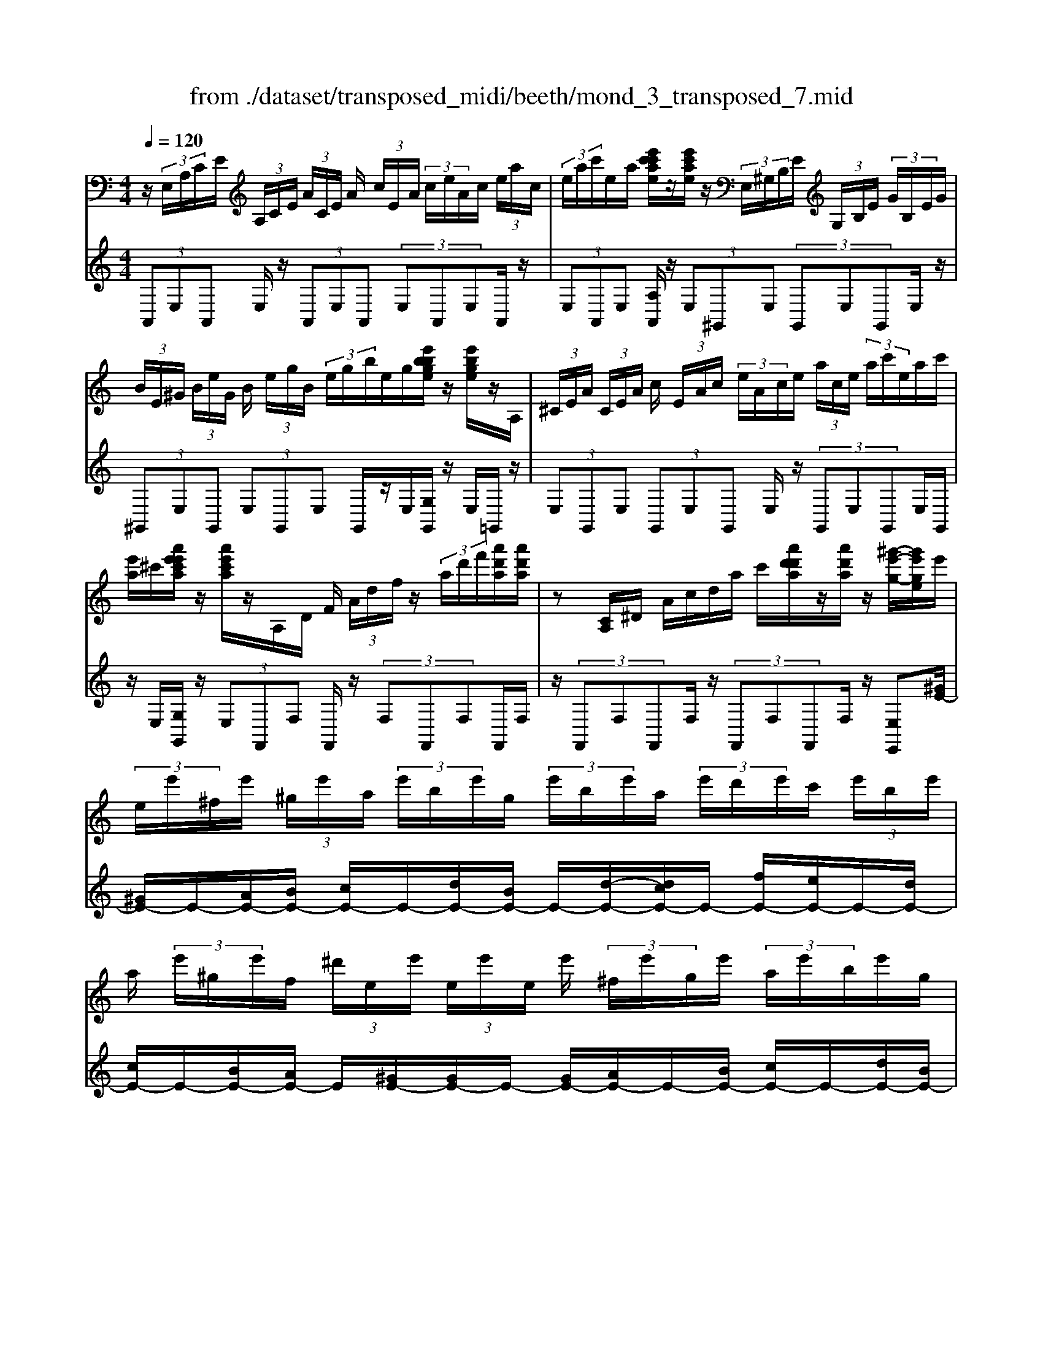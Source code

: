 X: 1
T: from ./dataset/transposed_midi/beeth/mond_3_transposed_7.mid
M: 4/4
L: 1/8
Q:1/4=120
% Last note suggests minor mode tune
K:C % 0 sharps
V:1
%%MIDI program 0
z/2 (3E,/2A,/2C/2E/2  (3A,/2C/2E/2 (3A/2C/2E/2 A/2 (3c/2E/2A/2 (3c/2e/2A/2c/2 (3e/2a/2c/2| \
 (3e/2a/2c'/2e/2a/2 [e'c'c'ae]/2z/2[e'c'ae]/2z/2  (3E,/2^G,/2B,/2E/2 (3G,/2B,/2E/2 (3G/2B,/2E/2G/2| \
 (3B/2E/2^G/2 (3B/2e/2G/2 B/2 (3e/2g/2B/2 (3e/2g/2b/2e/2g/2[e'bbge]/2 z/2[e'bge]/2z/2A,/2| \
 (3^C/2E/2A/2 (3C/2E/2A/2 c/2 (3E/2A/2c/2 (3e/2A/2c/2e/2 (3a/2c/2e/2  (3a/2c'/2e/2a/2c'/2|
[e'a]/2^c'/2[a'e'e'c'a]/2z/2 [a'e'c'a]/2z/2A,/2D/2 F/2 (3A/2d/2f/2z/2  (3a/2d'/2f'/2[a'd'a]/2[a'd'a]/2| \
z[CA,]/2^D/2 A/2c/2d/2a/2 c'/2[a'd'd'a]/2z/2[a'd'a]/2 z/2[^g'-e'-g-]/2[g'e'ge]/2e'/2| \
 (3e/2e'/2^f/2e'/2 (3^g/2e'/2a/2 (3e'/2b/2e'/2g/2  (3e'/2b/2e'/2a/2 (3e'/2d'/2e'/2c'/2 (3e'/2b/2e'/2| \
a/2 (3e'/2^g/2e'/2f/2  (3^d'/2e/2e'/2 (3e/2e'/2e/2 e'/2 (3^f/2e'/2g/2e'/2  (3a/2e'/2b/2e'/2g/2|
[e'b]/2e'/2 (3a/2e'/2d'/2 e'/2 (3c'/2e'/2b/2 (3e'/2a/2e'/2^g/2 (3e'/2f/2^d'/2 e/2 (3e'/2f/2d'/2e/2| \
 (3e'/2f/2^d'/2e/2 (3e'/2f/2d'/2e/2 (3e'/2f/2d'/2 [e'e]z E2-| \
E6- E/2z/2 (3E,/2A,/2C/2| \
E/2 (3A,/2C/2E/2 (3A/2C/2E/2A/2 (3c/2E/2A/2  (3c/2e/2A/2c/2 (3e/2a/2c/2 (3e/2a/2c'/2c'/2|
e'/2[c''a'c']/2z/2[c''c']/2 z/2 (3C/2^D/2A/2c/2  (3D/2A/2c/2 (3d/2A/2c/2 d/2 (3a/2c/2d/2a/2| \
[c'^d]/2a/2 (3c'/2d'/2a/2  (3c'/2d'/2a'/2c'/2d'/2 [c''a'c']/2z/2[c''c']/2z/2  (3B,/2^F/2A/2B/2F/2| \
[BA]/2 (3^f/2A/2B/2f/2  (3a/2B/2f/2 (3a/2b/2f/2 a/2 (3b/2f'/2a/2 (3b/2f'/2a'/2f'/2 (3b/2a/2f'/2| \
b/2a/2[g-^f]/2g/2 zb2>g2e/2e/2-|
e^d2z/2d/2- [b-d]/2b/2z/2d/2 ^f3/2e/2-| \
e3/2e<be/2 g3/2^f2f/2-| \
^f/2bf/2 g/2z/2[b'b]3/2[b'b]3/2 [b'b]/2[g'g]/2z/2[e'e]/2| \
[e'e]/2[^d'd]3/2 [d'd]3/2[d'd]/2 z/2[b'b]/2[d'd]/2z/2 [^f'f]/2[e'e]3/2|
[e'e]3/2[e'e]/2 [b'b]/2z/2[e'e]/2[g'g]/2 z/2[^f'f]3/2 [f'f]3/2[f'f]/2| \
[b'b]/2z/2[^f'f]/2[^g'g]3[a'a]3f/2-| \
^f/2-f/2[g'-g-]4[g'e'-ge-]/2[e'-e-]2[e'e]/2| \
[f'f]3^d/2-d/2- d/2[e'-e-]3[e'-e-]/2|
[e'e][f'c'af]3 c'/2 (3d'/2e'/2f'/2g'/2  (3a'/2g'/2f'/2 (3c'/2d'/2e'/2| \
f'/2 (3g'/2a'/2g'/2 (3f'/2c'/2d'/2e'/2 (3f'/2g'/2a'/2  (3g'/2f'/2c'/2d'/2 (3e'/2f'/2g'/2 (3a'/2^a'/2c''/2b'/2| \
 (3c''/2b'/2c''/2 (3a'/2g'/2f'/2 e'3z/2z/2 z/2z/2z/2z/2| \
e'z/2[fcAF]2[dc]/2 e/2 (3f/2g/2a/2 (3g/2f/2c/2d/2 (3e/2f/2g/2|
 (3a/2g/2f/2c/2 (3d/2e/2f/2 (3g/2a/2g/2f/2  (3c/2d/2e/2 (3f/2g/2a/2 g/2 (3f/2c/2d/2e/2| \
[gf]/2a/2 (3g/2f/2c/2  (3d/2e/2f/2g/2 (3a/2^a/2c'/2 (3d'/2e'/2f'/2g'/2  (3=a'/2^a'/2b'/2[c''-c'-]| \
[c''c']2 [e'e]3[g'-g-]2[g'-g-]/2[g'g^d-A-D-]/2| \
[^d-A-D-]2 [dAD]/2[eBG]/2z/2[gB]/2 [gB]/2z/2[gB]/2[gB]/2 [gB]/2z/2[^fB]/2[eB]/2|
z/2[^dB]/2[bd]/2z/2 [bd]/2[bd]/2z/2[bd]/2 [bd]/2z/2[be]/2[b^f]/2 z/2[bg]/2[gB]/2[gB]/2| \
z/2[gB]/2[gB]/2z/2 [gB]/2[^fB]/2z/2[eB]/2 [^dB]/2z/2[bd]/2[bd]/2 z/2[bd]/2[bd]/2z/2| \
[b^d]/2[be]/2z/2[b^f]/2 [bg]/2[bg]/2z/2[bg]/2 [ge]/2z[c'a]/2 z/2[c'a]/2[ae]/2z/2| \
z/2[bg]/2[bg]/2z/2 [ge]/2z[b^f]/2 [bf]/2z/2[f^d]/2[ge]/2 z/2[g'bg]/2[g'bg]/2z/2|
[g'bg]/2[g'bg]/2[g'bg]/2z/2 [^f'af]/2[e'ge]/2z/2[^d'fd]/2 [c''d'c']/2z/2[c''d'c']/2[c''d'c']/2 z/2[c''d'c']/2[c''d'c']/2z/2| \
[b'^d'b]/2[a'd'a]/2z/2[g'-e'-g-]/2 [g'g'e'bgg]/2z/2[g'bg]/2[g'bg]/2 [g'bg]/2z/2[g'bg]/2[^f'af]/2 z/2[e'ge]/2[d'fd]/2z/2| \
[c''^d'c']/2[c''d'c']/2z/2[c''d'c']/2 [c''d'c']/2[c''d'c']/2z/2[b'd'b]/2 [a'd'a]/2z/2[g'-e'-g-]/2[g'g'e'e'g]/2 z/2[g'e']/2[b'g']/2z/2| \
z/2[a'e']/2z/2[a'e']/2 [c''a']/2z[g'e']/2 [g'e']/2z/2[b'g']/2z[^f'^d']/2[f'd']/2z/2|
[b'^f']/2z[g'b]/2 [g'b][b'e'] z/2[=f'a]/2[f'a] [a'c']z/2[e'g]/2| \
z/2[e'g][g'b]z/2[^d'^f]/2z/2 [d'f][f'a] [e'g]3/2z/2| \
z3g e/2^d3/2 [bdA]3/2[b-d-A-]/2| \
[b^dA]z/2[b-d-A-][bdAG]/2e/2b4-b/2-|
[g'-b]/2g'/2z/2[e'^d'-]/2 d'z/2[b'd'a]3/2[b'd'a]3/2[b'd'a]z/2| \
[e'g]/2b'2-b'/2a/2[b'-^d']/2 b'2 z/2[e'g]/2b'-| \
b'3/2a/2 [b'-^d']/2b'2-b'/2G/2e/2 B/2 (3e/2G/2e/2B/2| \
e/2 (3G/2e/2B/2e/2  (3G/2e/2B/2e/2^G/2  (3d/2B/2d/2G/2 (3d/2B/2d/2G/2 (3d/2B/2d/2|
^G/2 (3d/2B/2d/2[cAEC]/2 [A,E,]/2C/2 (3E/2A,/2C/2  (3E/2A/2C/2E/2 (3A/2c/2E/2 (3A/2c/2e/2A/2| \
 (3c/2e/2a/2c/2 (3e/2a/2c'/2 (3e/2a/2c'/2[e'c'ae]/2 z/2[e'c'ae]/2z/2 (3E,/2^G,/2B,/2 (3E/2G,/2B,/2E/2| \
 (3^G/2B,/2E/2 (3G/2B/2E/2 G/2 (3B/2e/2G/2 (3B/2e/2g/2B/2 (3e/2g/2b/2  (3e/2g/2b/2[e'bge]/2z/2| \
[e'b^ge]/2z/2 (3A,/2^C/2E/2 A/2 (3C/2E/2A/2 (3c/2E/2A/2c/2 (3e/2A/2c/2  (3e/2a/2c/2e/2a/2|
[^c'e]/2 (3a/2c'/2e'/2a/2 c'/2[a'e'e'c'a]/2z/2[a'e'c'a]/2 z/2 (3A,/2D/2F/2z/2  (3A/2d/2f/2z/2[d'a]/2| \
f'/2[a'd'a]/2[a'd'a]/2z[CA,]/2^D/2A/2 c/2d/2a/2c'/2 [a'd'd'a]/2z/2[a'd'a]/2z/2| \
[^g'-e'-g-]/2[g'e'ge]/2e'/2 (3e/2e'/2^f/2e'/2 (3g/2e'/2a/2  (3e'/2b/2e'/2g/2 (3e'/2b/2e'/2a/2 (3e'/2d'/2e'/2| \
c'/2 (3e'/2b/2e'/2a/2  (3e'/2^g/2e'/2f/2 (3^d'/2e/2e'/2 (3e/2e'/2e/2e'/2  (3^f/2e'/2g/2e'/2a/2|
[e'b]/2 (3e'/2^g/2e'/2b/2  (3e'/2a/2e'/2d'/2 (3e'/2c'/2e'/2b/2 (3e'/2a/2e'/2 g/2 (3e'/2f/2^d'/2e/2| \
 (3e'/2f/2^d'/2 (3e/2e'/2f/2 d'/2 (3e/2e'/2f/2d'/2  (3e/2e'/2f/2d'/2[e'e]zE/2-| \
E8| \
z/2 (3E,/2A,/2C/2E/2  (3A,/2C/2E/2 (3A/2C/2E/2 A/2 (3c/2E/2A/2 (3c/2e/2A/2c/2 (3e/2a/2c/2|
 (3e/2a/2c'/2c'/2e'/2 [c''a'c']/2z/2[c''c']/2z/2  (3C/2^D/2A/2c/2 (3D/2A/2c/2 (3d/2A/2c/2d/2| \
 (3a/2c/2^d/2 (3a/2c'/2d/2 a/2 (3c'/2d'/2a/2 (3c'/2d'/2a'/2c'/2d'/2[c''a'c']/2 z/2[c''c']/2z/2B,/2| \
[A^F]/2B/2 (3F/2A/2B/2  (3f/2A/2B/2f/2 (3a/2B/2f/2 (3a/2b/2f/2a/2  (3b/2f'/2a/2 (3b/2f'/2a'/2| \
^f'/2 (3b/2a/2f'/2b/2 a/2[g-f]/2g/2zb3g/2-|
g/2e/2e3/2^d2z/2d/2-[b-d]/2 b/2z/2d/2^f/2-| \
^fe2e<be/2g3/2f-| \
^ff<bf/2g/2 z/2[b'b]3/2 [b'b]3/2[b'b]/2| \
[g'g]/2z/2[e'e]/2[e'e]/2 [^d'd]3/2[d'd]3/2[d'd]/2z/2 [b'b]/2[d'd]/2z/2[^f'f]/2|
[e'e]3/2[e'e]3/2[e'e]/2[b'b]/2 z/2[e'e]/2[g'g]/2z/2 [^f'f]3/2[f'-f-]/2| \
[^f'f][f'f]/2[b'b]/2 z/2[f'f]/2[^g'g]3 [a'-a-]2| \
[a'a]^f/2-f/2- f/2[g'-g-]4[g'e'-ge-]/2[e'-e-]| \
[e'e]3/2[f'f]3^d/2-d/2-d/2 [e'-e-]2|
[e'-e-]2 [e'e]/2[f'c'af]3c'/2  (3d'/2e'/2f'/2g'/2a'/2| \
[g'f']/2 (3c'/2d'/2e'/2f'/2  (3g'/2a'/2g'/2 (3f'/2c'/2d'/2 e'/2 (3f'/2g'/2a'/2 (3g'/2f'/2c'/2d'/2 (3e'/2f'/2g'/2| \
 (3a'/2^a'/2c''/2b'/2 (3c''/2b'/2c''/2 (3=a'/2g'/2f'/2e'3z/2z/2z/2| \
z/2z/2z/2e'z/2[fcAF]2[dc]/2e/2  (3f/2g/2a/2 (3g/2f/2c/2|
d/2 (3e/2f/2g/2 (3a/2g/2f/2c/2 (3d/2e/2f/2  (3g/2a/2g/2f/2 (3c/2d/2e/2 (3f/2g/2a/2g/2| \
 (3f/2c/2d/2 (3e/2f/2g/2 a/2 (3g/2f/2c/2 (3d/2e/2f/2g/2 (3a/2^a/2c'/2  (3d'/2e'/2f'/2g'/2=a'/2| \
[b'^a']/2[c''c']3[e'e]3[g'-g-]3/2| \
[g'-g-][g'g^d-A-D-]/2[d-A-D-]2[dAD]/2 [eBG]/2z/2[gB]/2[gB]/2 z/2[gB]/2[gB]/2[gB]/2|
z/2[^fB]/2[eB]/2z/2 [^dB]/2[bd]/2z/2[bd]/2 [bd]/2z/2[bd]/2[bd]/2 z/2[be]/2[bf]/2z/2| \
[bg]/2[gB]/2[gB]/2z/2 [gB]/2[gB]/2z/2[gB]/2 [^fB]/2z/2[eB]/2[^dB]/2 z/2[bd]/2[bd]/2z/2| \
[b^d]/2[bd]/2z/2[bd]/2 [be]/2z/2[b^f]/2[bg]/2 [bg]/2z/2[bg]/2[ge]/2 z[c'a]/2z/2| \
[c'a]/2[ae]/2z [bg]/2[bg]/2z/2[ge]/2 z[b^f]/2[bf]/2 z/2[f^d]/2[ge]/2z/2|
[g'bg]/2[g'bg]/2z/2[g'bg]/2 [g'bg]/2[g'bg]/2z/2[^f'af]/2 [e'ge]/2z/2[^d'fd]/2[c''d'c']/2 z/2[c''d'c']/2[c''d'c']/2z/2| \
[c''^d'c']/2[c''d'c']/2z/2[b'd'b]/2 [a'd'a]/2z/2[g'-e'-g-]/2[g'e'bgg]/2 z/2[g'bg]/2[g'bg]/2[g'bg]/2 z/2[g'bg]/2[^f'af]/2z/2| \
[e'ge]/2[^d'^fd]/2z/2[c''d'c']/2 [c''d'c']/2z/2[c''d'c']/2[c''d'c']/2 [c''d'c']/2z/2[b'd'b]/2[a'd'a]/2 z/2[g'-e'-g-]/2[g'g'e'e'g]/2z/2| \
[g'e']/2[b'g']/2z [a'e']/2z/2[a'e']/2[c''a']/2 z[g'e']/2[g'e']/2 z/2[b'g']/2z|
[^f'^d']/2[f'd']/2z/2[b'f']/2 z[g'b]/2[g'b][b'e']z/2 [=f'a]/2[f'a][a'-c'-]/2| \
[a'c']/2z/2[e'g]/2z/2 [e'g][g'b] z/2[^d'^f]/2z/2[d'f][f'a][e'-g-]/2| \
[e'g]z3 z/2ge/2 ^d3/2[b-d-A-]/2| \
[b^dA][bdA]3/2z/2[b-d-A-] [bdAG]/2e/2b3-|
b3/2-[g'-b]/2 g'/2z/2[e'^d'-]/2d'z/2[b'd'a]3/2[b'd'a]z/2| \
[b'^d'a]z/2[e'g]/2 b'2- b'/2a/2[b'-d']/2b'2z/2| \
[e'g]/2b'2-b'/2a/2[b'-^d']/2 b'2- b'/2G/2e/2B/2| \
 (3e/2G/2e/2B/2e/2  (3G/2e/2B/2e/2 (3G/2e/2B/2e/2^G/2 (3d/2B/2d/2G/2 (3d/2B/2d/2|
^G/2 (3d/2B/2d/2G/2  (3d/2B/2d/2[^cA]/2[CA,]/2 E/2 (3A/2C/2E/2 (3A/2c/2E/2A/2 (3c/2e/2A/2| \
 (3^c/2e/2a/2c/2 (3e/2a/2c'/2 (3e/2a/2c'/2e'/2  (3a/2c'/2e'/2[a'e'c'a]/2[a'e'c'a]/2 z[CA,]/2E/2| \
 (3A/2^C/2E/2 (3A/2c/2E/2 A/2 (3c/2e/2A/2 (3c/2e/2a/2c/2 (3e/2a/2c'/2  (3e/2a/2c'/2e'/2a/2| \
[e'^c']/2[a'e'c'a]/2z/2[a'e'c'a]/2 z/2 (3A,/2D/2F/2z/2 [dA]/2f/2z/2[d'a]/2 f'/2[a'f'd'a]/2[a'f'd'a]/2z/2|
A,/2E/2G/2A/2 e/2g/2a/2e'/2 [a'g'g'e'a]/2z/2[a'g'e'a]/2z/2 [a'f'd'a]z| \
a2- a/2-[af-]/2f/2z/2 d/2d3/2 ^c2| \
z/2^c/2-[a-c]/2a/2 z/2[e-c]/2e d2 z/2d/2-[a-d]/2a/2-| \
a/2d/2f3/2e2e<ae/2 (3f/2a/2f/2|
a/2d/2 (3a/2f/2a/2 d/2 (3a/2f/2a/2d/2  (3a/2f/2a/2e/2a/2  (3g/2a/2e/2a/2g/2| \
[ae]/2 (3a/2g/2a/2e/2 a/2 (3g/2a/2d/2a/2 f/2 (3a/2d/2a/2 (3f/2a/2d/2a/2f/2a/2| \
[ad]/2f/2a/2 (3d/2^a/2f/2 (3a/2d/2a/2f/2  (3a/2f/2a/2^g/2 (3a/2f/2a/2 (3g/2a/2^d/2a/2| \
g/2^a/2 (3^d/2a/2g/2 a/2 (3d/2a/2g/2a/2  (3d/2a/2g/2a/2f/2  (3a/2^g/2a/2f/2a/2|
[^a^g]/2f/2 (3a/2g/2a/2 f/2 (3a/2g/2a/2^d/2 a/2 (3=g/2a/2d/2 (3a/2g/2a/2d/2 (3a/2g/2a/2| \
^d/2^a/2g/2 (3a/2e/2a/2g/2 (3a/2e/2=a/2 g/2 (3a/2e/2a/2 (3g/2a/2e/2a/2 (3g/2a/2=d/2| \
a/2 (3f/2a/2d/2a/2  (3f/2a/2d/2 (3d'/2f/2d'/2 d/2 (3d'/2f/2d'/2d/2 d'/2[d'be]/2d/2d'/2| \
[d'be]/2d/2[d'be]/2d'/2 d/2[d'be]/2 (3d'/2c/2c'/2 a/2 (3c'/2c/2c'/2a/2  (3c'/2c/2c'/2a/2c'/2|
[c'c]/2 (3a/2c'/2B/2b/2  (3a/2b/2B/2b/2 (3a/2b/2B/2b/2 (3a/2b/2B/2 b/2a/2[b-b^g-B-]/2[bgB]/2| \
ze3 f/2-[fe-]/2e/2[dA-F-]3/2[e-A-F-]/2[ed-A-F-]/2| \
[dAF]/2[cG-E-]3/2 [dG-E-][c-GE]/2[cB-F-D-]/2 [BF-D-][cF-D-] [B-FD]/2B/2[A-E-C-]| \
[AE-C-]/2[B-E-C-]/2[BA-E-C-]/2[AEC]/2 [^GDB,]3[A-C-A,-]2[ACA,]/2z/2|
Bz e'2 e'/2z/2 (3f'e'd'[d'af]/2[e'bg]/2| \
z/2[d'af]/2[c'ge]/2z/2 [c'ge]/2[d'af]/2z/2[c'ge]/2 [bfd]/2z/2[bfd]/2[c'ge]/2 z/2[bfd]/2[aec]/2z/2| \
[aec]/2[bfd]/2z/2[aec]/2 [^gdB]3[a-c-A-]2[acA]/2z/2| \
[b-d-]4 [bd]/2[acA]3/2 [^gdB]z/2[g-d-B-]/2|
[^gdB]/2z/2[acA] z/2[acA]z/2 [d-G]/2[b-d-]3[b-d-]/2| \
[b-d][bc-A-]/2[cA]/2 a[d-B-]/2[^g-dB]/2 g/2[dB]g/2- [gc-A-]/2[cA]/2a/2-[ac-A-]/2| \
[cA]/2a[d-^G-]/2 [b-dG]/2b/2[dG] b/2-[bc-A-]/2[cA]/2a[cA]a/2-| \
a/2[f-B-A-F-]6[fBAF]3/2|
[e-B-^G-E-]6 [eBGE]3/2z/2| \
 (3E,/2A,/2C/2E/2 (3A,/2C/2E/2 (3A/2C/2E/2A/2  (3c/2E/2A/2 (3c/2e/2A/2 c/2 (3e/2a/2c/2e/2| \
[c'a]/2e/2a/2[e'c'c'ae]/2 z/2[e'c'ae]/2z/2 (3E,/2^G,/2B,/2E/2 (3G,/2B,/2E/2 G/2 (3B,/2E/2G/2B/2| \
[^GE]/2B/2 (3e/2G/2B/2  (3e/2g/2B/2e/2 (3g/2b/2e/2g/2[e'bbge]/2z/2 [e'bge]/2z/2A,/2^C/2|
[AE]/2^C/2 (3E/2A/2c/2  (3E/2A/2c/2e/2 (3A/2c/2e/2 (3a/2c/2e/2a/2  (3c'/2e/2a/2 (3c'/2e'/2a/2| \
^c'/2e'/2[a'e'c'a]/2[a'e'c'a]/2 z/2A,/2D/2F/2 A/2d/2f/2 (3a/2d'/2f'/2[a'd'a]/2z/2[a'd'a]/2| \
z/2 (3A,/2C/2^D/2z/2 [cA]/2d/2z/2[c'a]/2 d'/2[a'd'a]/2[a'd'a]/2z/2 [^g'e'g][e'e]/2e/2| \
 (3e'/2^f/2e'/2^g/2 (3e'/2a/2e'/2 (3b/2e'/2g/2e'/2  (3b/2e'/2a/2e'/2 (3d'/2e'/2c'/2e'/2 (3b/2e'/2a/2|
e'/2 (3^g/2e'/2f/2^d'/2  (3e/2e'/2e/2 (3e'/2e/2e'/2 ^f/2 (3e'/2g/2e'/2a/2  (3e'/2b/2e'/2 (3g/2e'/2b/2| \
e'/2a/2 (3e'/2d'/2e'/2  (3c'/2e'/2b/2e'/2 (3a/2e'/2^g/2e'/2 (3f/2^d'/2e/2 e'/2 (3f/2d'/2e/2e'/2| \
[^d'f]/2e/2 (3e'/2f/2d'/2 e/2 (3e'/2f/2d'/2[e'e]zE2-E/2-| \
E3-E/2z3/2e3|
c3/2A/2 A3/2^G2G<eG/2| \
B3/2A2A<eA/2 c3/2B/2-| \
B3/2z/2 B/2-[e-B]/2e B/2<c/2[e'e]3/2[e'e]3/2| \
[e'e]/2[c'c]/2z/2[aA]/2 [aA]/2z/2[^gG]3/2[gG]3/2 [gG]/2[e'e]/2z/2[gG]/2|
[bB]/2z/2[aA]3/2[aA]3/2 [aA]/2[e'e]/2[aA]/2z/2 [c'c]/2[bB]3/2| \
[bB]3/2[bB]/2 z/2[e'e]/2[bB]/2z/2 [^c'-c-]2 [c'-c-]/2[d'-c'd-c]/2[d'-d-]| \
[d'd]3/2B/2- B/2-B/2[c'-c-]4[c'c]/2[a-A-]/2| \
[a-A-]2 [aA]/2[^a-A-]2[a-A-]/2[aA^G-]/2G/2- G/2[=a-A-]3/2|
[aA]3[^afdA]3 f/2g/2 (3=a/2^a/2c'/2| \
 (3d'/2c'/2^a/2f/2 (3g/2=a/2^a/2 (3c'/2d'/2c'/2a/2  (3f/2g/2=a/2 (3^a/2c'/2d'/2 c'/2 (3a/2f/2g/2=a/2| \
[c'^a]/2d'/2 (3^d'/2f'/2e'/2  (3g'/2f'/2d'/2=d'/2c'/2 [a=a-]/2a2-a/2z/2z/2| \
z/2z/2z/2z/2 az/2[^AFDA,]2 (3F/2G/2=A/2 (3^A/2c/2d/2c/2|
 (3^A/2F/2G/2 (3=A/2^A/2c/2 d/2 (3c/2A/2F/2 (3G/2=A/2^A/2c/2 (3d/2c/2A/2  (3F/2G/2=A/2^A/2c/2| \
[^d=d]/2 (3f/2g/2a/2^a/2  (3c'/2d'/2^d'/2e'/2[f'f]3[=a-A-]3/2| \
[a-A-][c'-ac-A]/2[c'-c-]2[c'c]/2 [^GDG,]3z/2[cE]/2| \
z/2[cE]/2[cE]/2z/2 [cE]/2[cE]/2z/2[BE]/2 [AE]/2[^GE]/2z/2[eG]/2 [eG]/2z/2[eG]/2[eG]/2|
z/2[e^G]/2[eA]/2z/2 [eB]/2[ec]/2[cE]/2z/2 [cE]/2[cE]/2z/2[cE]/2 [cE]/2z/2[BE]/2[AE]/2| \
z/2[^GE]/2[eG]/2[eG]/2 z/2[eG]/2[eG]/2z/2 [eG]/2[eA]/2z/2[eB]/2 [ec]/2z/2[ec]/2[ec]/2| \
[cA]/2z[fd]/2 z/2[fd]/2[dA]/2z[ec]/2[ec]/2z/2 [cA]/2z[eB]/2| \
[eB]/2z/2[B^G]/2[cA]/2 z/2[c'ec]/2[c'ec]/2z/2 [c'ec]/2[c'ec]/2[c'ec]/2z/2 [bdB]/2[acA]/2z/2[gBG]/2|
[^g'bg]/2z/2[g'bg]/2[g'bg]/2 z/2[g'bg]/2[g'bg]/2[a'c'a]/2 z/2[b'd'b]/2[c''e'c'] [c'ec]/2[c'ec]/2z/2[c'ec]/2| \
[c'ec]/2z/2[c'ec]/2[bdB]/2 z/2[acA]/2[^gBG]/2[g'bg]/2 z/2[g'bg]/2[g'bg]/2z/2 [g'bg]/2[g'bg]/2z/2[a'c'a]/2| \
[b'd'b]/2z/2[c''e'c']/2[a'e']/2 [a'e']/2z/2[e'c']/2z[a'f']/2[a'f']/2z/2 [f'd']/2z[e'c']/2| \
[e'c']/2z/2[c'a]/2z[e'b]/2[e'b]/2[b^g]/2 z[e'c']/2z/2 [e'c']/2[c'e]/2z|
[d'f]/2z/2[d'-f-]/2[d'^a-fd-]/2 [ad]/2z/2[c'e]/2z/2 [c'e][=ac] z/2[bd]/2z/2[b-d-]/2| \
[bd]/2[^gB][ac]3/2z3 cz/2[AG-]/2| \
^Gz/2[eGD]3/2[eGD]3/2[eGD]3/2 C/2[e-A]/2e-| \
e3-e/2c'a/2^g3/2[e'gd]z/2|
[e'^gd]3/2z/2 [e'gd]c/2[e'-a]/2 e'2 z/2z/2e'-| \
e'3/2c/2 [e'-a]/2e'2z/2e'3| \
z/2 (3C/2A/2E/2A/2 C/2 (3A/2E/2A/2C/2 A/2 (3E/2A/2C/2A/2 E/2A/2[A^CA,]/2E/2| \
A/2[A^CA,]/2E/2A/2 [ACA,]/2E/2A/2[ACA,]/2 E/2A/2[AFDA,A,]/2 (3D/2F/2A/2D/2 (3F/2A/2d/2|
 (3F/2A/2d/2f/2 (3A/2d/2f/2 (3a/2d/2f/2a/2  (3d'/2f/2a/2 (3d'/2f'/2a/2 d'/2f'/2[a'f'd'a]/2[a'f'd'a]/2| \
z/2A,/2 (3C/2E/2A/2 C/2 (3E/2A/2c/2E/2  (3A/2c/2e/2 (3A/2c/2e/2 a/2 (3c/2e/2a/2c'/2| \
 (3e/2a/2c'/2 (3e'/2a/2c'/2 e'/2[a'e'c'a]/2z/2[a'e'c'a]/2 z3/2[C-A,-]/2 [^F-^D-C-A,-]/2[A-F-D-C-A,-]3/2| \
[A-^F^D-CA,-][A-ADA,]/2[d-c-A-]/2 [af-d-c-A-]2 [fdcA][c'-a-]/2[f'-d'-c'-a-]/2 [a'-f'-d'-c'-a-]2|
[a'-^f'-^d'-c'-a-]4 [a'-f'd'c'a]3/2a'/2 z/2=F,/2-[B,-^G,-F,-]/2[F-=D-B,-G,-F,-]/2| \
[F-D-B,-^G,-F,-]2 [FDB,G,F,]/2[G-F-]/2[d-B-G-F-]/2[fd-B-G-F-]2[dB-GF-]/2 [f-BF]/2[g-f-]/2[b-g-f-]/2[f'-b-g-f-]/2| \
[f'-b-^g-f-]6 [f'bgf]z/2e/2| \
 (3c/2e/2A/2e/2 (3c/2e/2A/2e/2 (3c/2e/2A/2 e/2c/2 (3e/2B/2e/2 d/2 (3e/2B/2e/2d/2|
 (3e/2B/2e/2 (3d/2e/2B/2 e/2d/2 (3e/2A/2e/2 c/2e/2 (3A/2e/2c/2  (3e/2A/2e/2c/2e/2| \
A/2 (3e/2c/2e/2^G/2 e/2 (3d/2e/2G/2e/2  (3d/2e/2G/2e/2 (3d/2e/2G/2e/2d/2e/2| \
[ecA]z/2[e'e]3[c'c][aA]/2 [aA]3/2[^g-G-]/2| \
[^gG]3/2[gG][e'e][gG]/2 [bB]3/2[aA]2[a-A-]/2|
[aA]/2[e'e][aA]/2 [c'c]3/2[bB]2z/2 [b-B-]/2[e'-be-B]/2[e'e]/2z/2| \
[bB]/2[d'd]/2[c'c]/2[a'a]/2 z/2[c'c]/2[d'd]/2z/2 [^c'c]/2[a'a]/2z/2[c'c]/2 [e'e]/2z/2[d'd]/2[a'a]/2| \
z/2[d'd]/2[f'f] [e'-e-]/2[a'e'ae]/2z/2[e'e]/2 z/2f'/2d'/2a/2 f/2d/2A/2f/2| \
d/2A/2F/2D/2  (3A,/2F/2D/2 (3A,/2F,/2A,/2 C/2 (3E/2A/2d/2 (3f/2a/2d'/2f'/2 (3d'/2a/2f/2|
f'/2d'/2^a/2f/2 d/2A/2f/2d/2 A/2F/2D/2 (3A,/2F/2D/2A,/2 (3F,/2A,/2D/2| \
F/2 (3^A/2d/2f/2 (3a/2d'/2f'/2d'/2 (3a/2f/2=a'/2 ^f'/2^d'/2c'/2a/2 f/2c'/2a/2f/2| \
 (3^d/2c/2A/2^F/2 (3c/2A/2F/2 (3D/2C/2A,/2C/2 D/2z/2z/2z/2 z/2z/2z/2c''/2| \
a'/2e'/2c'/2a/2 e/2c'/2a/2 (3e/2c/2a/2 (3e/2c/2A/2e/2  (3c/2A/2E/2 (3c/2A/2E/2|
C/2 (3A/2E/2C/2 (3A,/2E/2C/2A,/2 (3E,/2F,/2^F,/2  (3G,/2^G,/2A,/2^A,/2 (3B,/2C/2^C/2 (3D/2^D/2E/2=F/2| \
 (3^F/2G/2^G/2A/2 (3^A/2B/2c/2[d^c]/2 (3^d/2e/2=f/2 [=g^f]/2[=a^g]/2z/2z/2 z/2 (3=f'/2=g'/2f'/2g'/2| \
[g'f']/2[g'f']/2 (3f'/2g'/2f'/2 [g'f']/2 (3g'/2f'/2g'/2[g'f']/2  (3f'/2g'/2f'/2[g'f']/2g'/2 e'-[e'd'-]/2d'/2-| \
d'/2c'3/2 bd' a^g bf|
e/2-[ed-]/2d/2 (3fcB (3dA^G (3BFED/2| \
F/2C/2B,/2D/2 A,/2^G,/2B,3/2z/2F,2z| \
E,3z4z| \
z8|
z8| \
z4 cA/2^G3/2[e-G-D-]| \
[e^GD]/2[eGD]3/2 z/2[eGD]C/2 [e-A]/2e3-e/2-| \
e/2z/2c' a/2^g3/2 [e'gd]3/2[e'gd]3/2[e'gd]|
z/2[ac]/2e'3 [^gd]/2e'2-e'/2-[e'c]/2[e'-a]/2| \
e'2 z/2[^gd]/2e'2-e'/2c/2 e'/2 (3c/2e/2a/2c'/2| \
 (3e/2a/2c'/2e'/2 (3a/2c'/2e'/2a'/2 (3c'/2e'/2a'/2  (3c''/2a'/2e'/2c'/2 (3a'/2e'/2c'/2 (3a/2e'/2c'/2a/2| \
 (3e/2c'/2a/2 (3e/2c/2a/2 e/2 (3c/2A/2e/2c/2  (3A/2E/2c/2A/2 (3E/2C/2A/2E/2C/2E/2|
A,3/2z3/2[a'e'c'a] z2 z/2[a-e-c-A-]
V:2
%%clef treble
%%MIDI program 0
 (3A,,E,A,, E,/2z/2 (3A,,E,A,, (3E,A,,E,A,,/2z/2| \
 (3E,A,,E, [A,A,,]/2z/2 (3E,^G,,E, (3G,,E,G,,E,/2z/2| \
 (3^G,,E,G,,  (3E,G,,E, G,,/2z/2E,/2[G,G,,]/2 z/2E,/2=G,,/2z/2| \
 (3E,G,,E,  (3G,,E,G,, E,/2z/2 (3G,,E,G,,E,/2G,,/2|
z/2E,/2[G,G,,]/2z/2  (3E,F,,F, F,,/2z/2 (3F,F,,F,F,,/2F,/2| \
z/2 (3F,,F,F,,F,/2z/2 (3F,,F,F,,F,/2 z/2[E,E,,][^GE-]/2| \
[^GE-]/2E/2-[AE-]/2[BE-]/2 [cE-]/2E/2-[dE-]/2[BE-]/2 E/2-[d-E-]/2[dcE-]/2E/2- [fE-]/2[eE-]/2E/2-[dE-]/2| \
[cE-]/2E/2-[BE-]/2[AE-]/2 E/2[^GE-]/2[GE-]/2E/2- [GE-]/2[AE-]/2E/2-[BE-]/2 [cE-]/2E/2-[dE-]/2[BE-]/2|
[dE-][c-E-]/2[fcE-]/2 E/2-[eE-]/2[dE-]/2E/2- [cE-]/2[BE-]/2E/2-[AE-]/2 [^GEE]/2z/2[AE]/2[GE]/2| \
z/2[AE]/2[^GE]/2z/2 [AE]/2[GE]/2z/2[AE]/2 [GE]z [E,-E,,-]2| \
[E,-E,,-]6 [E,E,,]/2A,,/2z/2E,/2| \
A,,/2z/2 (3E,A,,E, (3A,,E,A,,E,/2z/2  (3A,,E,A,,|
E,/2z/2[A,A,,]/2 (3E,^F,,A,F,/2 z/2 (3A,F,A,F,/2z/2A,/2| \
 (3^F,A,F, A,/2z/2F,/2A,/2 z/2[F,F,,]/2 (3A,^D,,B,D,/2z/2| \
 (3B,^D,B, D,/2z/2 (3B,D,B, (3D,B,D,B,/2z/2| \
^D,/2B,/2z/2E,/2  (3B,/2G,/2B,/2E,/2 (3B,/2G,/2B,/2E,/2 (3B,/2G,/2B,/2 E,/2B,/2G,/2B,/2|
 (3^F,/2B,/2A,/2B,/2 (3F,/2B,/2A,/2B,/2 (3F,/2B,/2A,/2 B,/2F,/2 (3B,/2A,/2B,/2 G,/2B,/2 (3G,/2B,/2G,/2| \
 (3B,/2G,/2B,/2G,/2 (3B,/2G,/2B,/2G,/2B,/2 (3G,/2B,/2^D,/2B,/2D,/2 (3B,/2D,/2B,/2 (3D,/2B,/2D,/2B,/2| \
^D,/2 (3B,/2D,/2B,/2D,/2 B,/2 (3E,/2B,/2G,/2B,/2  (3E,/2B,/2G,/2B,/2 (3E,/2B,/2G,/2 (3B,/2E,/2B,/2G,/2| \
 (3B,/2^F,/2B,/2A,/2 (3B,/2F,/2B,/2A,/2 (3B,/2F,/2B,/2  (3A,/2B,/2F,/2B,/2 (3A,/2B,/2G,/2B,/2 (3G,/2B,/2G,/2|
B,/2 (3G,/2B,/2G,/2 (3B,/2G,/2B,/2G,/2 (3B,/2G,/2B,/2 ^D,/2 (3B,/2D,/2B,/2D,/2  (3B,/2D,/2B,/2 (3D,/2B,/2D,/2| \
B,/2 (3^D,/2B,/2D,/2B,/2  (3=D,/2B,/2E,/2 (3B,/2D,/2B,/2 E,/2 (3B,/2C,/2A,/2 (3E,/2A,/2C,/2A,/2 (3E,/2A,/2C,/2| \
A,/2 (3D,/2A,/2B,,/2 (3G,/2D,/2G,/2B,,/2 (3G,/2D,/2G,/2  (3B,,/2G,/2D,/2G,/2 (3^A,,/2G,/2C,/2G,/2 (3A,,/2G,/2C,/2| \
 (3G,/2A,,/2F,/2C,/2 (3F,/2A,,/2F,/2C,/2 (3F,/2A,,/2^F,/2 B,,/2 (3F,/2G,,/2E,/2 (3B,,/2E,/2G,,/2E,/2 (3B,,/2E,/2G,,/2|
 (3E,/2B,,/2E,/2[A,-F,-C,-A,,-]4[A,F,C,A,,]/2z3/2[f-c-A-]| \
[fcA]/2z[fcA]3/2z3/2[fcA]3/2 [fcA]3/2[f-c-A-]/2| \
[fcA][fcA]3/2[gB]/2e/2 (3g/2B/2g/2 (3e/2g/2B/2a/2  (3^d/2a/2B/2a/2d/2| \
[ag-e-c-]/2[gec]/2z [A,F,C,A,,]3z2z/2[F-C-A,-]/2|
[FCA,]z3/2[FCA,]3/2 z/2[FCA,]/2z [FCA,]/2z[FCA,]/2| \
z[FCA,]/2[FCA,]3/2z4z/2A,/2| \
[FC]/2 (3F/2A,/2F/2C/2  (3F/2^A,/2G/2 (3^C/2G/2A,/2 G/2 (3C/2G/2B,/2 (3G/2E/2G/2B,/2 (3G/2E/2G/2| \
B,,/2 (3B,/2^A,/2B,/2 (3A,/2B,/2A,/2B,/2E,/2z (3EEEE/2z/2^F/2|
G/2z/2[AB,]/2[BA]/2 z/2[BA]/2[BA]/2z/2 [BA]/2[BA]/2[BG]/2z/2 [B^F]/2[EE,]/2z/2E/2| \
E/2z/2 (3EEE^F/2z/2 G/2[AB,]/2z/2[BA]/2 [BA]/2z/2[BA]/2[BA]/2| \
[BA]/2z/2[BG]/2[B^F]/2 z/2E,/2[GE]/2z/2 [GE]/2[BG]/2z/2A,/2 [AE]/2[AE]/2z/2[cA]/2| \
B,/2z/2[GE]/2[GE]/2 z/2[BG]/2B,/2z/2 [^F^D]/2[FD]/2z/2[BF]/2 [E,E,,]/2[B,E,]/2z/2[B,E,]/2|
[B,E,]/2z/2[B,E,]/2[B,E,]/2 z/2[B,^F,]/2[B,G,]/2z/2 [B,A,B,,]/2[AB,]/2z/2[AB,]/2 [AB,]/2z/2[AB,]/2[AB,]/2| \
[GB,]/2z/2[^FB,]/2[E,E,,][B,E,]/2[B,E,]/2z/2 [B,E,]/2[B,E,]/2z/2[B,E,]/2 [B,F,]/2z/2[B,G,]/2[B,A,B,,]/2| \
z/2[AB,]/2[AB,]/2[AB,]/2 z/2[AB,]/2[AB,]/2z/2 [GB,]/2[^FB,]/2z/2[E-E,-]/2 [BGEE,]/2z/2[BG]/2[GE]/2| \
z/2A,/2[cA]/2z/2 [cA]/2[AE]/2B,/2z/2 [BG]/2[BG]/2z/2[GE]/2 A,/2z/2[B^F]/2[BF]/2|
z/2[^F^D]/2G,/2z/2 [eB]/2[eB][B-G-]/2 [BGA,-]/2A,/2[=fc]/2[fc][cA]B,/2-| \
[eBB,]/2z/2[eB] [BG]B,/2-[^dAB,]/2 z/2[dA][A^F]E,/2 (3E/2B,/2E/2| \
E,/2E/2 (3B,/2E/2E,/2 E/2B,/2 (3E/2E,/2E/2 B,/2E/2 (3E,/2^F/2B,/2 F/2E,/2F/2B,/2| \
 (3^F/2E,/2F/2B,/2F/2 E,/2F/2B,/2F/2>E,/2[EB,]/2E/2E,/2  (3E/2B,/2E/2E,/2E/2|
 (3B,/2E/2E,/2E/2B,/2  (3E/2E,/2^F/2B,/2F/2 E,/2 (3F/2B,/2F/2E,/2 F/2B,/2 (3F/2E,/2F/2| \
B,/2^F/2E,/2 (3E/2B,/2E/2E,/2E/2B,/2  (3E/2E,/2F/2B,/2 (3F/2E,/2F/2B,/2F/2E,/2| \
 (3E/2B,/2E/2E,/2E/2  (3B,/2E/2E,/2^F/2 (3B,/2F/2E,/2F/2B,/2 (3F/2E,/2E/2B,/2E/2E,/2| \
[EB,]/2E/2E,/2 (3E/2B,/2E/2E,/2 (3E/2B,/2E/2 E,/2D/2 (3B,/2D/2E,/2 D/2 (3B,/2D/2E,/2D/2|
 (3B,/2D/2E,/2D/2B,/2 [DA,,]/2z/2 (3E,A,,E, (3A,,E,A,,E,/2z/2| \
 (3A,,E,A,,  (3E,A,,E, [A,A,,]/2z/2 (3E,^G,,E,G,,/2z/2| \
 (3E,^G,,E,  (3G,,E,G,, E,/2z/2 (3G,,E,G,,E,/2z/2| \
[^G,G,,]/2 (3E,=G,,E,G,,/2z/2 (3E,G,,E, (3G,,E,G,,E,/2|
z/2 (3G,,E,G,,E,/2z/2[G,G,,]/2 E,/2z/2 (3F,,F,F,,F,/2F,,/2| \
z/2 (3F,F,,F,F,,/2z/2 (3F,F,,F,F,,/2 F,/2z/2F,,/2z/2| \
F,/2[E,E,,][^GE-]/2 [GE-]/2E/2-[AE-]/2[BE-]/2 E/2-[cE-]/2[dE-]/2E/2- [BE-]/2[dE-]/2E/2-[cE-]/2| \
[fE-][eE-]/2[dE-]/2 E/2-[cE-]/2[BE-]/2E/2- [AE]/2[^GE-]/2[GE-]/2E/2- [GE-]/2[AE-]/2E/2-[BE-]/2|
[cE-]/2E/2-[dE-]/2[BE-]/2 E/2-[d-E-]/2[dc-E-]/2[cE-]/2 [fE-]/2[eE-]/2E/2-[dE-]/2 [cE-]/2E/2-[BE-]/2[AE-]/2| \
E/2[^GE]/2[AE]/2z/2 [GE]/2[AE]/2[GE]/2z/2 [AE]/2[GE]/2z/2[AE]/2 z/2[GE]z/2| \
[E,-E,,-]8| \
[E,E,,]/2z/2 (3A,,E,A,, (3E,A,,E,A,,/2z/2  (3E,A,,E,|
 (3A,,E,A,, E,/2z/2[A,A,,]/2E,/2 z/2 (3^F,,A,F,A,/2z/2F,/2| \
 (3A,^F,A, F,/2z/2 (3A,F,A,F,/2z/2 A,/2[F,F,,]/2A,/2z/2| \
 (3^D,,B,D, B,/2z/2 (3D,B,D, (3B,D,B,D,/2z/2| \
 (3B,^D,B, D,/2z/2B,/2>E,/2 B,/2 (3G,/2B,/2E,/2B,/2  (3G,/2B,/2E,/2B,/2G,/2|
[B,E,]/2B,/2G,/2B,/2>^F,/2 (3B,/2A,/2B,/2F,/2  (3B,/2A,/2B,/2 (3F,/2B,/2A,/2 B,/2F,/2B,/2A,/2| \
[B,G,]/2B,/2 (3G,/2B,/2G,/2 B,/2 (3G,/2B,/2G,/2B,/2  (3G,/2B,/2G,/2B,/2G,/2  (3B,/2^D,/2B,/2D,/2B,/2| \
[B,^D,]/2D,/2 (3B,/2D,/2B,/2 D,/2B,/2 (3D,/2B,/2D,/2 B,/2E,/2 (3B,/2G,/2B,/2 E,/2 (3B,/2G,/2B,/2E,/2| \
 (3B,/2G,/2B,/2 (3E,/2B,/2G,/2 B,/2 (3^F,/2B,/2A,/2B,/2  (3F,/2B,/2A,/2B,/2 (3F,/2B,/2A,/2 (3B,/2F,/2B,/2A,/2|
 (3B,/2G,/2B,/2G,/2 (3B,/2G,/2B,/2G,/2 (3B,/2G,/2B,/2  (3G,/2B,/2G,/2B,/2 (3G,/2B,/2^D,/2B,/2 (3D,/2B,/2D,/2| \
B,/2 (3^D,/2B,/2D,/2 (3B,/2D,/2B,/2D,/2 (3B,/2D,/2B,/2 =D,/2 (3B,/2E,/2B,/2 (3D,/2B,/2E,/2B,/2 (3C,/2A,/2E,/2| \
 (3A,/2C,/2A,/2E,/2 (3A,/2C,/2A,/2D,/2 (3A,/2B,,/2G,/2  (3D,/2G,/2B,,/2G,/2 (3D,/2G,/2B,,/2 (3G,/2D,/2G,/2^A,,/2| \
 (3G,/2C,/2G,/2^A,,/2 (3G,/2C,/2G,/2 (3=A,,/2F,/2C,/2F,/2  (3A,,/2F,/2C,/2F,/2 (3A,,/2^F,/2B,,/2F,/2 (3G,,/2E,/2B,,/2|
 (3E,/2G,,/2E,/2B,,/2 (3E,/2G,,/2E,/2B,,/2[A,-F,-E,C,-A,,-]/2[A,F,C,A,,]4z/2| \
z[fcA]3/2z3/2 [fcA]3/2z3/2[f-c-A-]| \
[f-fc-cA-A]/2[fcA][fcA]3/2[fcA]3/2 (3B/2g/2e/2g/2  (3B/2g/2e/2 (3g/2B/2a/2| \
^d/2 (3a/2B/2a/2d/2 a/2[gec]z/2 [A,F,C,A,,]3z|
z2 [FCA,]3/2z[FCA,]3/2 z[FCA,]/2z/2| \
z/2[FCA,]/2z/2[FCA,]/2 z[FCA,]/2z/2 [FCA,]3/2z2z/2| \
z3/2A,/2  (3F/2C/2F/2A,/2 (3F/2C/2F/2 (3^A,/2G/2^C/2G/2  (3A,/2G/2C/2 (3G/2B,/2G/2| \
E/2 (3G/2B,/2G/2 (3E/2G/2B,,/2B,/2 (3^A,/2B,/2A,/2 B,/2A,/2[B,E,]/2zE/2z/2E/2|
E/2z/2 (3E^FG[AB,]/2z/2 [BA]/2[BA]/2[BA]/2z/2 [BA]/2[BA]/2z/2[BG]/2| \
[B^F]/2z/2[EE,]/2E/2 z/2 (3EEEE/2z/2F/2 G/2z/2[AB,]/2[BA]/2| \
[BA]/2z/2[BA]/2[BA]/2 z/2[BA]/2[BG]/2z/2 [B^F]/2E,/2z/2[GE]/2 [GE]/2z/2[BG]/2A,/2| \
[AE]/2z/2[AE]/2[cA]/2 z/2B,/2[GE]/2z/2 [GE]/2[BG]/2z/2B,/2 [^F^D]/2[FD]/2z/2[BF]/2|
[E,E,,]/2z/2[B,E,]/2[B,E,]/2 z/2[B,E,]/2[B,E,]/2z/2 [B,E,]/2[B,^F,]/2z/2[B,G,]/2 [B,A,B,,]/2[AB,]/2z/2[AB,]/2| \
[AB,]/2z/2[AB,]/2[AB,]/2 z/2[GB,]/2[^FB,]/2z/2 [E,-E,,-]/2[B,E,E,E,,]/2z/2[B,E,]/2 [B,E,]/2z/2[B,E,]/2[B,E,]/2| \
z/2[B,^F,]/2[B,G,]/2[B,A,B,,]/2 z/2[AB,]/2[AB,]/2z/2 [AB,]/2[AB,]/2z/2[AB,]/2 [GB,]/2z/2[FB,]/2[E-E,-]/2| \
[EE,]/2[BG]/2[BG]/2z/2 [GE]/2A,/2[cA]/2z/2 [cA]/2[AE]/2z/2B,/2 [BG]/2z/2[BG]/2[GE]/2|
z/2A,/2[B^F]/2[BF]/2 z/2[F^D]/2G,/2z/2 [eB]/2[eB][B-G-]/2 [BGA,-]/2A,/2[=fc]/2z/2| \
[f-c-]/2[fc-cA-]/2[cA]/2B,[eB]/2[eB] [BG]B, [^dA]/2z/2[dA]| \
[A-^F-]/2[AFE,]/2E/2B,/2  (3E/2E,/2E/2B,/2E/2  (3E,/2E/2B,/2E/2E,/2  (3E/2B,/2E/2E,/2F/2| \
 (3B,/2^F/2E,/2F/2B,/2 F/2E,/2 (3F/2B,/2F/2 E,/2F/2B,/2F/2>E,/2 (3E/2B,/2E/2E,/2|
E/2 (3B,/2E/2E,/2E/2 B,/2 (3E/2E,/2E/2B,/2 E/2 (3E,/2^F/2B,/2F/2 E,/2F/2 (3B,/2F/2E,/2| \
^F/2B,/2F/2 (3E,/2F/2B,/2F/2E,/2E/2  (3B,/2E/2E,/2E/2B,/2  (3E/2E,/2F/2B,/2F/2| \
 (3E,/2^F/2B,/2F/2E,/2 E/2 (3B,/2E/2E,/2E/2  (3B,/2E/2E,/2F/2B,/2  (3F/2E,/2F/2B,/2F/2| \
 (3E,/2E/2B,/2E/2E,/2  (3E/2B,/2E/2E,/2E/2  (3B,/2E/2E,/2E/2 (3B,/2E/2E,/2D/2 (3B,/2D/2E,/2|
D/2 (3B,/2D/2E,/2D/2  (3B,/2D/2E,/2D/2B,/2 [ED^CA,,]/2z/2 (3E,A,,E,A,,/2z/2| \
 (3E,A,,E,  (3A,,E,A,, E,/2z/2A,,/2E,/2 z/2[A,A,,]/2E,/2z/2| \
 (3G,,E,G,,  (3E,G,,E, G,,/2z/2 (3E,G,,E,G,,/2E,/2| \
z/2G,,/2E,/2z/2 [G,G,,]/2E,/2z/2 (3F,,F,F,, (3F,F,,F,F,,/2|
z/2 (3F,^C,,C,C,,/2z/2 (3C,C,,C,C,,/2 z/2C,/2[D,D,,]/2A/2| \
F/2A/2D/2 (3A/2F/2A/2D/2 (3A/2F/2A/2  (3D/2A/2F/2A  (3E/2A/2G/2A/2E/2| \
[AG]/2 (3A/2E/2A/2G/2 A/2 (3E/2A/2G/2A/2 F/2 (3A/2F/2A/2F/2  (3A/2F/2A/2 (3F/2A/2F/2| \
A/2F/2 (3A/2F/2A/2 ^C/2A/2 (3C/2A/2C/2  (3A/2C/2A/2C/2 (3A/2C/2A/2C/2 (3A/2C/2A/2|
Dz A2>F2 D/2D3/2| \
^C2 C<A C/2E3/2 D2| \
DA z/2[DD]/2z/2D/2 ^AD/2D/2 z/2D/2A| \
D/2^Dz/2 ^A,3G, z/2[D,-D,]/2D,|
z/2D,2D,<^A,D,/2F,3/2^D,3/2-| \
^D,/2D,<^A,=D,/2D,3/2^C,2C,/2z/2=A,/2-| \
A,/2^C,/2<D,/2D,/2 z/2 (3F,D,^A,,A,,/2z/2D,/2 A,,/2z/2^G,,-| \
^G,,2- G,,/2 (3G,,B,,G,,A,,/2z/2 (3A,,C,A,,F,,/2|
z/2 (3F,,A,,F,, (3D,,D,,F,,D,,^D,,/2 D,,^F,,/2-[F,,D,,-]/2| \
^D,,/2E,,/2 (3E,/2E,,/2E,/2 E,,/2 (3E,/2E,,/2E,/2E,,/2  (3E,/2E,,/2E,/2E,,/2 (3E,/2E,,/2E,/2E,,/2E,/2E,,/2| \
[E,E,,]/2E,/2 (3E,,/2E,/2E,,/2 E,/2E,,/2 (3E,/2E,,/2E,/2 E,,/2E,/2 (3E,,/2E,/2E,,/2 E,/2 (3E,,/2E,/2E,,/2E,/2| \
E,,/2 (3E,/2E,,/2E,/2E,,/2 E,/2 (3E,,/2E,/2E,,/2E,/2  (3E,,/2E,/2E,,/2E,/2E,,/2  (3E,/2E,,/2E,/2E,,/2E,/2|
 (3E,,/2E,/2E,,/2E,/2 (3E,,/2E,/2E,,/2E,/2E,,/2 (3E,/2E,,/2E,/2E,,/2 (3E,/2E,,/2E,/2 E,,/2 (3E,/2E,,/2E,/2E,,/2| \
 (3E,/2E,,/2E,/2E,,/2 (3E,/2E,,/2E,/2E,,/2 (3E,/2E,,/2E,/2  (3E,,/2E,/2E,,/2E,/2 (3E,,/2E,/2E,,/2E,/2 (3E,,/2E,/2E,,/2| \
E,/2 (3E,,/2E,/2E,,/2 (3E,/2E,,/2E,/2E,,/2 (3E,/2E,,/2E,/2 E,,/2 (3E,/2E,,/2E,/2E,,/2  (3E,/2E,,/2E,/2E,,/2E,/2| \
[E,E,,]/2E,,/2E,/2 (3E,,/2E,/2E,,/2E,/2 (3E,,/2E,/2E,,/2 E,/2 (3E,,/2E,/2E,,/2E,/2  (3E,,/2E,/2E,,/2E,/2E,,/2|
[E,E,,]/2E,/2 (3E,,/2E,/2E,,/2 E,/2E,,/2 (3E,/2E,,/2E,/2 E,,/2E,/2E,,/2 (3E,/2E,,/2E,/2E,,/2E,/2E,,/2| \
 (3E,/2E,,/2E,/2E,,/2E,/2  (3E,,/2E,/2E,,/2E,/2E,,/2 E,/2 (3E,,/2E,/2E,,/2E,/2 E,,/2 (3E,/2E,,/2E,/2E,,/2| \
E,/2E,,/2 (3E,/2E,,/2E,/2 E,,/2E,/2 (3E,,/2E,/2E,,/2 E,/2E,,/2E,/2 (3E,,/2E,/2F,,/2F,/2F,,/2F,/2| \
F,,/2F,/2F,,/2F,/2 [D,-D,,-]6|
[D,D,,]3/2[E,-E,,-]6[E,-E,,-]/2| \
[E,E,,]A,,/2z/2  (3E,A,,E,  (3A,,E,A,, E,/2z/2A,,/2E,/2| \
z/2 (3A,,E,A,,E,/2[A,A,,]/2z/2  (3E,^G,,E, G,,/2z/2E,/2G,,/2| \
z/2 (3E,^G,,E, (3G,,E,G,, (3E,G,,E,[G,G,,]/2z/2E,/2|
G,,/2z/2 (3E,G,,E,G,,/2z/2  (3E,G,,E,  (3G,,E,G,,| \
E,/2z/2G,,/2E,/2 z/2[G,G,,]/2E,/2z/2  (3F,,F,F,,  (3F,F,,F,| \
F,,/2z/2 (3F,F,,F, (3F,,F,F,,F,/2z/2 F,,/2z/2F,/2[E,-E,,-]/2| \
[E,E,,]/2[^GE-]/2[GE-]/2E/2- [AE-]/2[BE-]/2E/2-[cE-]/2 [dE-]/2E/2-[BE-]/2[dE-]/2 E/2-[cE-]/2[fE-]/2E/2-|
[e-E-]/2[edE-]/2E/2-[cE-]/2 [BE-]/2[AE-]/2E/2[^GE-]/2 [GE-]/2E/2-[GE-]/2[AE-]/2 E/2-[BE-]/2[cE-]/2E/2-| \
[dE-]/2[BE-]/2E/2-[d-E-]/2 [dc-E-]/2[cE-]/2[fE-]/2[eE-]/2 E/2-[dE-]/2[cE-]/2E/2- [BE-]/2[AE-]/2E/2[^GE]/2| \
[AE]/2[^GE]/2z/2[AE]/2 [GE]/2z/2[AE]/2[GE]/2 z/2[AE]/2[GE] z[E,-E,,-]| \
[E,-E,,-]4 [E,E,,]A,/2E/2  (3C/2E/2A,/2E/2C/2|
[EA,]/2E/2 (3C/2E/2A,/2 E/2C/2E/2>B,/2  (3E/2D/2E/2B,/2 (3E/2D/2E/2 (3B,/2E/2D/2E/2| \
B,/2E/2 (3D/2E/2C/2 E/2 (3C/2E/2C/2E/2  (3C/2E/2C/2E/2 (3C/2E/2C/2E/2C/2E/2| \
[E^G,]/2G,/2 (3E/2G,/2E/2 G,/2 (3E/2G,/2E/2G,/2 E/2 (3G,/2E/2G,/2E/2 A,/2 (3E/2C/2E/2A,/2| \
 (3E/2C/2E/2A,/2 (3E/2C/2E/2 (3A,/2E/2C/2E/2  (3B,/2E/2D/2E/2 (3B,/2E/2D/2E/2 (3B,/2E/2D/2|
 (3E/2B,/2E/2D/2 (3E/2C/2E/2C/2 (3E/2C/2E/2 C/2 (3E/2C/2E/2 (3C/2E/2C/2E/2 (3C/2E/2^G,/2| \
E/2 (3^G,/2E/2G,/2E/2  (3G,/2E/2G,/2 (3E/2G,/2E/2 G,/2 (3E/2G,/2E/2=G,/2  (3E/2A,/2E/2 (3G,/2E/2A,/2| \
E/2 (3F,/2D/2A,/2 (3D/2F,/2D/2A,/2 (3D/2F,/2D/2 G,/2 (3D/2E,/2C/2 (3G,/2C/2E,/2C/2 (3G,/2C/2E,/2| \
 (3C/2G,/2C/2^D,/2 (3C/2F,/2C/2D,/2 (3C/2F,/2C/2  (3=D,/2^A,/2F,/2A,/2 (3D,/2A,/2F,/2A,/2 (3D,/2B,/2E,/2|
B,/2 (3C,/2A,/2E,/2 (3A,/2C,/2A,/2E,/2 (3A,/2C,/2A,/2 E,/2[D-^A,-=A,F,-D,-]/2[D-^A,-F,-D,-]3| \
[D^A,F,D,]z3/2[AFD]3/2 z3/2[AFD]3/2z| \
z/2[^A-F-D-][A-AF-FD-D]/2 [AFD][AFD]3/2[AFD]3/2  (3E/2c/2=A/2c/2E/2| \
[cA]/2 (3c/2E/2d/2^G/2  (3d/2E/2d/2G/2d/2 [cAF]z/2[D,-^A,,-F,,-D,,-]2[D,-A,,-F,,-D,,-]/2|
[D,^A,,F,,D,,]/2z3[A,F,D,]3/2z [A,F,D,]3/2z/2| \
z/2[^A,F,D,]/2z [A,F,D,]/2z/2[A,F,D,]/2z[A,F,D,]/2z/2[A,D,]/2 F,/2 (3A,/2D,/2A,/2F,/2| \
[^A,^D,]/2C/2 (3^F,/2C/2D,/2  (3C/2F,/2C/2E,/2 (3C/2=A,/2C/2 (3E,/2C/2A,/2C/2  (3E,,/2E,/2D,/2E,/2D,/2| \
[E,^D,]/2E,/2[ACA,A,,]/2A,/2 z/2 (3A,A,A, (3A,B,C[=DE,]/2z/2[ED]/2|
[ED]/2z/2[ED]/2[ED]/2 z/2[ED]/2[EC]/2[EB,]/2 z/2[A,A,,]/2A,/2z/2  (3A,A,A,| \
A,/2z/2B,/2C/2 z/2[DE,]/2[ED]/2[ED]/2 z/2[ED]/2[ED]/2z/2 [ED]/2[EC]/2z/2[EB,]/2| \
[A,A,,]/2z/2[CA,]/2[CA,]/2 [EC]/2z/2D,/2[DA,]/2 z/2[DA,]/2[FD]/2z/2 E,/2[CA,]/2z/2[CA,]/2| \
[EC]/2E,/2z/2[B,^G,]/2 [B,G,]/2z/2[EB,]/2[A,A,,]/2 z/2[EA,]/2[EA,]/2z/2 [EA,]/2[EA,]/2[EA,]/2z/2|
[EB,]/2[EC]/2z/2[EDE,]/2 [dE]/2z/2[dE]/2[dE]/2 z/2[dE]/2[dE]/2z/2 [cE]/2[BE]/2[A,A,,]| \
[EA,]/2[EA,]/2z/2[EA,]/2 [EA,]/2z/2[EA,]/2[EB,]/2 z/2[EC]/2[EDE,]/2z/2 [dE]/2[dE]/2[dE]/2z/2| \
[dE]/2[dE]/2z/2[cE]/2 [BE]/2z/2[AA,]/2[cA]/2 z/2[cA]/2[ec]/2D/2 z/2[dA]/2[dA]/2z/2| \
[fd]/2E/2z/2[cA]/2 [cA]/2z/2[ec]/2D/2 z/2[B^G]/2[BG]/2[eB]/2 z/2C/2[AE]/2z/2|
[AE]/2[cA]/2z/2D,/2- [FDD,]/2z/2[F-D-]/2[^A-F-FD]/2 [AF]/2E,/2-[ECE,]/2z/2 [EC][=A-E-]/2[AEE,-]/2| \
E,/2[DB,]/2z/2[DB,][^GD][A,A,,]/2 E,/2A,/2 (3A,,/2A,/2E,/2 A,/2A,,/2 (3A,/2E,/2A,/2| \
A,,/2A,/2 (3E,/2A,/2A,,/2 B,/2E,/2B,/2 (3A,,/2B,/2E,/2B,/2A,,/2B,/2 E,/2 (3B,/2A,,/2B,/2E,/2| \
B,/2>A,,/2A,/2 (3E,/2A,/2A,,/2A,/2E,/2 (3A,/2A,,/2A,/2E,/2A,/2 (3A,,/2A,/2E,/2A,/2A,,/2B,/2|
[B,E,]/2A,,/2B,/2E,/2  (3B,/2A,,/2B,/2E,/2B,/2 A,,/2 (3B,/2E,/2B,/2A,,/2 A,/2E,/2 (3A,/2A,,/2A,/2| \
E,/2A,/2 (3A,,/2B,/2E,/2 B,/2A,,/2 (3B,/2E,/2B,/2 A,,/2A,/2E,/2 (3A,/2A,,/2A,/2E,/2 (3A,/2A,,/2B,/2| \
E,/2B,/2 (3A,,/2B,/2E,/2 B,/2A,,/2 (3A,/2E,/2A,/2 A,,/2A,/2 (3E,/2A,/2A,,/2 A,/2E,/2 (3A,/2A,,/2A,/2| \
E,/2A,/2 (3G,,/2G,/2A,,/2 G,/2 (3G,,/2G,/2A,,/2G,/2  (3G,,/2G,/2A,,/2G,/2 (3G,,/2G,/2A,,/2G,/2[F,F,,]/2D,/2|
z/2 (3F,,D,F,, (3D,F,,D,F,,/2z/2 (3D,F,,D,F,,/2| \
D,/2z/2[F,F,,]/2D,/2 z/2 (3E,,C,E,,C,/2z/2 (3E,,C,E,,C,/2| \
E,,/2z/2 (3C,E,,C,E,,/2z/2 C,/2[E,E,,]/2z/2C,/2 z/2^D,,3/2-| \
^D,,3/2[^F,,-D,,-]/2 [C,-A,,-F,,-D,,-]/2[D,-C,-A,,-F,,-D,,-]2[D,-C,A,,-F,,D,,-]/2[D,-D,A,,D,,]/2[A,-F,-D,-]/2 [DC-A,-F,-D,-][CA,F,D,]|
[cA^F^D]8| \
D,,2- D,,/2-[D,,-D,,]/2[^G,,-F,,-D,,-]/2[D,B,,G,,F,,D,,]3[F,-D,-]/2[B,-G,-F,-D,-]/2[D-B,-G,-F,-D,-]/2| \
[DB,-^G,-F,-D,-]/2[B,G,-F,D,-]/2[G,D,]/2[B-G-F-D-]6[B-G-F-D-]/2| \
[B^GFD]A, z/2E3Cz/2[A,-A,]/2A,/2-|
A,/2z/2^G,2G,<EG,/2B,3/2A,-| \
A,A,<EA,/2C3/2B,2z/2B,/2-| \
[E-B,]/2E/2z/2B,/2  (3C/2E/2C/2E/2 (3C/2E/2C/2E/2 (3C/2E/2C/2 E/2 (3C/2E/2C/2E/2| \
 (3D/2E/2D/2E/2 (3D/2E/2D/2 (3E/2D/2E/2D/2 E/2 (3D/2E/2D/2E/2 C/2 (3E/2C/2E/2C/2|
 (3E/2C/2E/2 (3C/2E/2C/2 E/2C/2 (3E/2C/2E/2 ^G,/2E/2 (3G,/2E/2G,/2  (3E/2G,/2E/2G,/2E/2| \
[E^G,]/2G,/2E/2G,/2  (3E/2A,/2E/2 (3A,/2E/2A,/2 E/2 (3A,/2E/2=G,/2A,/2  (3G,/2A,/2G,/2A,/2G,/2| \
[A,F,]/2A,/2 (3F,/2A,/2F,/2 A,/2 (3F,/2A,/2^C,/2A,/2  (3C,/2A,/2C,/2A,/2C,/2 A,/2[D,-A,,-D,,-]3/2| \
[D,-A,,-D,,-]8|
[D,A,,D,,]2 [D,-^A,,-D,,-]6| \
[D,-^A,,-D,,-]4 [D,A,,D,,]3/2[^D,-=A,,-D,,-]2[D,-A,,-D,,-]/2| \
[^D,-A,,-D,,-]8| \
[^D,A,,D,,][E,-A,,-E,,-]6[E,-A,,-E,,-]|
[E,-A,,-E,,-]4 [E,A,,E,,]/2z3z/2| \
z8| \
[d-^G-E-]6 [dGE]3/2z/2| \
z8|
z8| \
z8| \
z6 [^D,-D,,-]2| \
[^D,-D,,-]6 [D,D,,]z/2[E,-E,,-]/2|
[E,-E,,-]8| \
[E,E,,]/2[A,A,,]/2A,/2 (3E,/2A,/2A,,/2A,/2E,/2 (3A,/2A,,/2A,/2E,/2A,/2 (3A,,/2A,/2E,/2A,/2A,,/2B,/2| \
[B,E,]/2A,,/2B,/2 (3E,/2B,/2A,,/2B,/2E,/2B,/2  (3A,,/2B,/2E,/2B,/2>A,,/2 A,/2 (3E,/2A,/2A,,/2A,/2| \
E,/2 (3A,/2A,,/2A,/2E,/2 A,/2 (3A,,/2A,/2E,/2A,/2 A,,/2 (3B,/2E,/2B,/2A,,/2 B,/2 (3E,/2B,/2A,,/2B,/2|
E,/2 (3B,/2A,,/2B,/2E,/2 B,/2>A,,/2A,/2 (3E,/2A,/2A,,/2A,/2E,/2A,/2  (3A,,/2B,/2E,/2B,/2A,,/2| \
 (3B,/2E,/2B,/2A,,/2A,/2 E,/2 (3A,/2A,,/2A,/2E,/2 A,/2A,,/2 (3B,/2E,/2B,/2 A,,/2 (3B,/2E,/2B,/2[A,E,A,,]/2| \
C/2 (3E/2A/2c/2E/2  (3A/2c/2e/2A/2 (3c/2e/2a/2c/2 (3e/2a/2c'/2  (3a/2e/2c/2a/2e/2| \
[cA]/2 (3e/2c/2A/2E/2  (3c/2A/2E/2 (3C/2A/2E/2 C/2 (3A,/2E/2C/2A,/2  (3E,/2C/2A,/2E,/2C,/2|
 (3A,/2E,/2C,/2E,/2A,,3/2z3/2[A,E,C,A,,]z2z/2| \
[A,E,C,A,,]3/2

